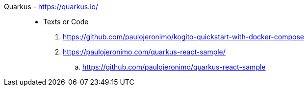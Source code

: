 [#quarkus]#Quarkus# - https://quarkus.io/::
* Texts or Code
. https://github.com/paulojeronimo/kogito-quickstart-with-docker-compose
. https://paulojeronimo.com/quarkus-react-sample/
.. https://github.com/paulojeronimo/quarkus-react-sample

